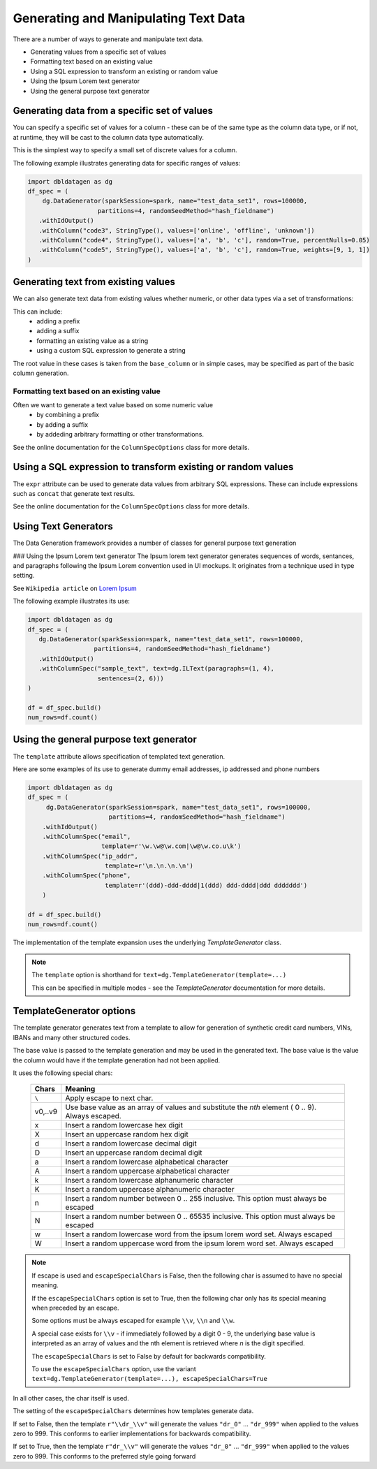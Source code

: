 .. Databricks Labs Data Generator documentation master file, created by
   sphinx-quickstart on Sun Jun 21 10:54:30 2020.

Generating and Manipulating Text Data
=====================================

There are a number of ways to generate and manipulate text data.

- Generating values from a specific set of values
- Formatting text based on an existing value
- Using a SQL expression to transform an existing or random value
- Using the Ipsum Lorem text generator
- Using the general purpose text generator

Generating data from a specific set of values
---------------------------------------------
You can specify a specific set of values for a column - these can be of the same type as the column data type, 
or if not, at runtime, they will be cast to the column data type automatically.

This is the simplest way to specify a small set of discrete values for a column.

The following example illustrates generating data for specific ranges of values:

.. code-block:: python

   import dbldatagen as dg
   df_spec = (
       dg.DataGenerator(sparkSession=spark, name="test_data_set1", rows=100000,
                      partitions=4, randomSeedMethod="hash_fieldname")
      .withIdOutput()
      .withColumn("code3", StringType(), values=['online', 'offline', 'unknown'])
      .withColumn("code4", StringType(), values=['a', 'b', 'c'], random=True, percentNulls=0.05)
      .withColumn("code5", StringType(), values=['a', 'b', 'c'], random=True, weights=[9, 1, 1])
   )

Generating text from existing values
------------------------------------
We can also generate text data from existing values whether numeric, or other data types via a set of transformations:

This can include:
    - adding a prefix
    - adding a suffix
    - formatting an existing value as a string
    - using a custom SQL expression to generate a string

The root value in these cases is taken from the ``base_column`` or in simple cases, may be specified as part of the basic
column generation.

Formatting text based on an existing value
^^^^^^^^^^^^^^^^^^^^^^^^^^^^^^^^^^^^^^^^^^

Often we want to generate a text value based on some numeric value
    - by combining a prefix
    - by adding a suffix
    - by addeding arbitrary formatting or other transformations.

See the online documentation for the ``ColumnSpecOptions`` class for more details.

Using a SQL expression to transform existing or random values
-------------------------------------------------------------

The ``expr`` attribute can be used to generate data values from arbitrary SQL expressions. These can include expressions
such as ``concat`` that generate text results.

See the online documentation for the ``ColumnSpecOptions`` class for more details.

Using Text Generators
---------------------------------------------

The Data Generation framework provides a number of classes for general purpose text generation

### Using the Ipsum Lorem text generator
The Ipsum lorem text generator generates sequences of words, sentances, and paragraphs following the 
Ipsum Lorem convention used in UI mockups. It originates from a technique used in type setting.

See ``Wikipedia article`` on `Lorem Ipsum <https://en.wikipedia.org/wiki/Lorem_ipsum>`_

The following example illustrates its use:

.. code-block:: python

    import dbldatagen as dg
    df_spec = (
       dg.DataGenerator(sparkSession=spark, name="test_data_set1", rows=100000,
                      partitions=4, randomSeedMethod="hash_fieldname")
       .withIdOutput()
       .withColumnSpec("sample_text", text=dg.ILText(paragraphs=(1, 4),
                       sentences=(2, 6)))
    )

    df = df_spec.build()
    num_rows=df.count()

Using the general purpose text generator
---------------------------------------------

The ``template`` attribute allows specification of templated text generation.

Here are some examples of its use to generate dummy email addresses, ip addressed and phone numbers

.. code-block:: python

    import dbldatagen as dg
    df_spec = (
         dg.DataGenerator(sparkSession=spark, name="test_data_set1", rows=100000,
                          partitions=4, randomSeedMethod="hash_fieldname")
        .withIdOutput()
        .withColumnSpec("email",
                        template=r'\w.\w@\w.com|\w@\w.co.u\k')
        .withColumnSpec("ip_addr",
                         template=r'\n.\n.\n.\n')
        .withColumnSpec("phone",
                         template=r'(ddd)-ddd-dddd|1(ddd) ddd-dddd|ddd ddddddd')
        )

    df = df_spec.build()
    num_rows=df.count()

The implementation of the template expansion uses the underlying `TemplateGenerator` class.

.. note ::
   The ``template`` option is shorthand for ``text=dg.TemplateGenerator(template=...)``

   This can be specified in multiple modes - see the `TemplateGenerator` documentation for more details.


TemplateGenerator options
---------------------------------------------

The template generator generates text from a template to allow for generation of synthetic credit card numbers,
VINs, IBANs and many other structured codes.

The base value is passed to the template generation and may be used in the generated text. The base value is the
value the column would have if the template generation had not been applied.

It uses the following special chars:

    ========  ======================================
    Chars     Meaning
    ========  ======================================
    ``\``     Apply escape to next char.
    v0,..v9   Use base value as an array of values and substitute the `nth` element ( 0 .. 9). Always escaped.
    x         Insert a random lowercase hex digit
    X         Insert an uppercase random hex digit
    d         Insert a random lowercase decimal digit
    D         Insert an uppercase random decimal digit
    a         Insert a random lowercase alphabetical character
    A         Insert a random uppercase alphabetical character
    k         Insert a random lowercase alphanumeric character
    K         Insert a random uppercase alphanumeric character
    n         Insert a random number between 0 .. 255 inclusive. This option must always be escaped
    N         Insert a random number between 0 .. 65535 inclusive. This option must always be escaped
    w         Insert a random lowercase word from the ipsum lorem word set. Always escaped
    W         Insert a random uppercase word from the ipsum lorem word set. Always escaped
    ========  ======================================

.. note::
          If escape is used and ``escapeSpecialChars`` is False, then the following
          char is assumed to have no special meaning.

          If the ``escapeSpecialChars`` option is set to True, then the following char only has its special
          meaning when preceded by an escape.

          Some options must be always escaped for example  ``\\v``, ``\\n`` and ``\\w``.

          A special case exists for ``\\v`` - if immediately followed by a digit 0 - 9, the underlying base value
          is interpreted as an array of values and the nth element is retrieved where `n` is the digit specified.
          
          The ``escapeSpecialChars`` is set to False by default for backwards compatibility.

          To use the ``escapeSpecialChars`` option, use the variant
          ``text=dg.TemplateGenerator(template=...), escapeSpecialChars=True``

In all other cases, the char itself is used.

The setting of the ``escapeSpecialChars`` determines how templates generate data.

If set to False, then the template ``r"\\dr_\\v"`` will generate the values ``"dr_0"`` ... ``"dr_999"`` when applied
to the values zero to 999. This conforms to earlier implementations for backwards compatibility.

If set to True, then the template ``r"dr_\\v"`` will generate the values ``"dr_0"`` ... ``"dr_999"``
when applied to the values zero to 999. This conforms to the preferred style going forward


